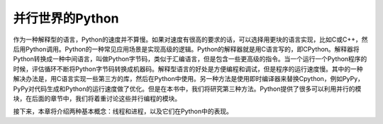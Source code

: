并行世界的Python
================

作为一种解释型的语言，Python的速度并不算慢。如果对速度有很高的要求的话，可以选择用更块的语言实现，比如C或C++，然后用Python调用。Python的一种常见应用场景是实现高级的逻辑。Python的解释器就是用C语言写的，即CPython。解释器将Python转换成一种中间语言，叫做Python字节码，类似于汇编语言，但是包含一些更高级的指令。当一个运行一个Python程序的时候，评估循环不断将Python字节码转换成机器码。解释型语言的好处是方便编程和调试，但是程序的运行速度慢。其中的一种解决办法是，用C语言实现一些第三方的库，然后在Python中使用。另一种方法是使用即时编译器来替换Cpython，例如PyPy，PyPy对代码生成和Python的运行速度做了优化。但是在本书中，我们将研究第三种方法。Python提供了很多可以利用并行的模块，在后面的章节中，我们将着重讨论这些并行编程的模块。

接下来，本章将介绍两种基本概念：线程和进程，以及它们在Python中的表现。
